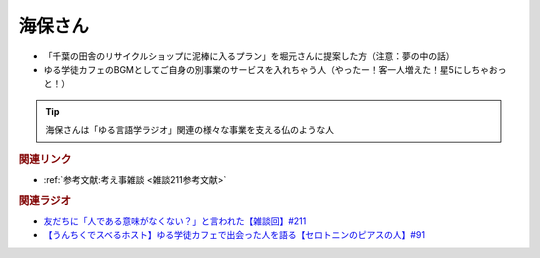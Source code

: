 海保さん
==========================================
.. glossary::
    海保さん : か

* 「千葉の田舎のリサイクルショップに泥棒に入るプラン」を堀元さんに提案した方（注意：夢の中の話）
* ゆる学徒カフェのBGMとしてご自身の別事業のサービスを入れちゃう人（やったー！客一人増えた！星5にしちゃおっと！）

.. tip:: 
  海保さんは「ゆる言語学ラジオ」関連の様々な事業を支える仏のような人

.. rubric:: 関連リンク
* :ref:`参考文献:考え事雑談 <雑談211参考文献>`

.. rubric:: 関連ラジオ
* `友だちに「人である意味がなくない？」と言われた【雑談回】#211`_
* `【うんちくでスベるホスト】ゆる学徒カフェで出会った人を語る【セロトニンのピアスの人】#91`_

.. _友だちに「人である意味がなくない？」と言われた【雑談回】#211: https://www.youtube.com/watch?v=h-YQwsezBnY
.. _【うんちくでスベるホスト】ゆる学徒カフェで出会った人を語る【セロトニンのピアスの人】#91: https://www.youtube.com/watch?v=PXWjU4tbFHY